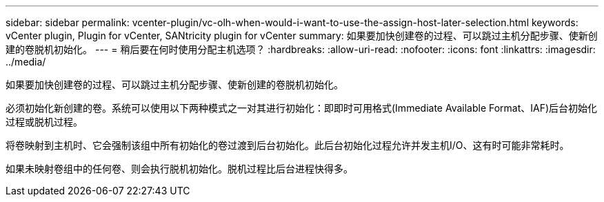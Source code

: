 ---
sidebar: sidebar 
permalink: vcenter-plugin/vc-olh-when-would-i-want-to-use-the-assign-host-later-selection.html 
keywords: vCenter plugin, Plugin for vCenter, SANtricity plugin for vCenter 
summary: 如果要加快创建卷的过程、可以跳过主机分配步骤、使新创建的卷脱机初始化。 
---
= 稍后要在何时使用分配主机选项？
:hardbreaks:
:allow-uri-read: 
:nofooter: 
:icons: font
:linkattrs: 
:imagesdir: ../media/


[role="lead"]
如果要加快创建卷的过程、可以跳过主机分配步骤、使新创建的卷脱机初始化。

必须初始化新创建的卷。系统可以使用以下两种模式之一对其进行初始化：即即时可用格式(Immediate Available Format、IAF)后台初始化过程或脱机过程。

将卷映射到主机时、它会强制该组中所有初始化的卷过渡到后台初始化。此后台初始化过程允许并发主机I/O、这有时可能非常耗时。

如果未映射卷组中的任何卷、则会执行脱机初始化。脱机过程比后台进程快得多。

